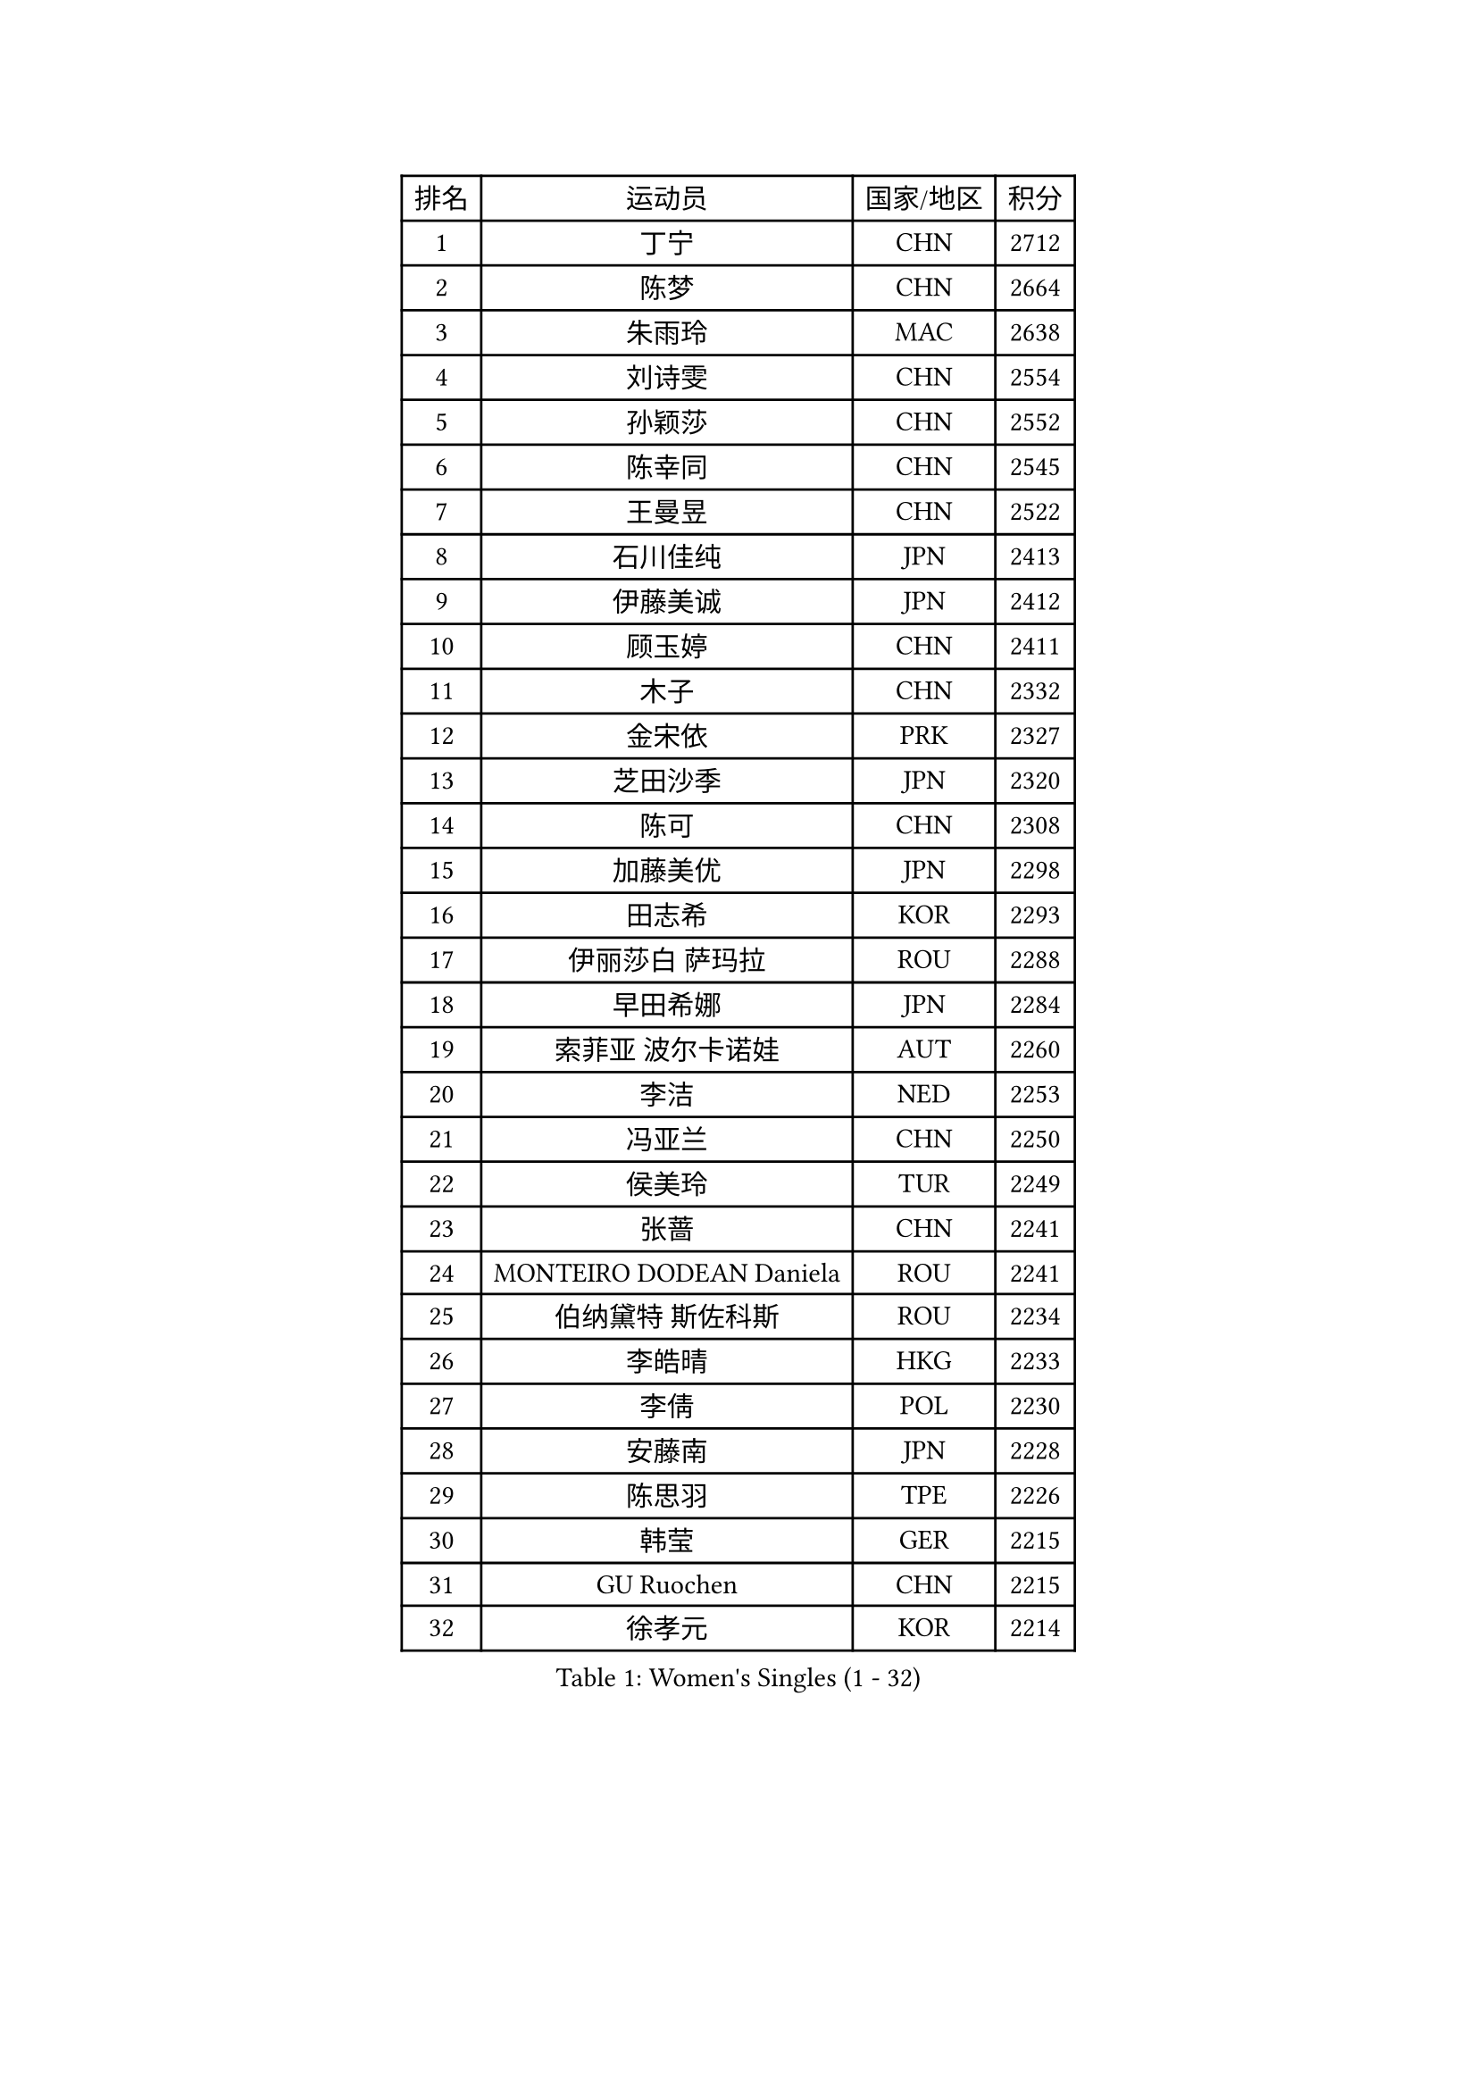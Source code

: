 
#set text(font: ("Courier New", "NSimSun"))
#figure(
  caption: "Women's Singles (1 - 32)",
    table(
      columns: 4,
      [排名], [运动员], [国家/地区], [积分],
      [1], [丁宁], [CHN], [2712],
      [2], [陈梦], [CHN], [2664],
      [3], [朱雨玲], [MAC], [2638],
      [4], [刘诗雯], [CHN], [2554],
      [5], [孙颖莎], [CHN], [2552],
      [6], [陈幸同], [CHN], [2545],
      [7], [王曼昱], [CHN], [2522],
      [8], [石川佳纯], [JPN], [2413],
      [9], [伊藤美诚], [JPN], [2412],
      [10], [顾玉婷], [CHN], [2411],
      [11], [木子], [CHN], [2332],
      [12], [金宋依], [PRK], [2327],
      [13], [芝田沙季], [JPN], [2320],
      [14], [陈可], [CHN], [2308],
      [15], [加藤美优], [JPN], [2298],
      [16], [田志希], [KOR], [2293],
      [17], [伊丽莎白 萨玛拉], [ROU], [2288],
      [18], [早田希娜], [JPN], [2284],
      [19], [索菲亚 波尔卡诺娃], [AUT], [2260],
      [20], [李洁], [NED], [2253],
      [21], [冯亚兰], [CHN], [2250],
      [22], [侯美玲], [TUR], [2249],
      [23], [张蔷], [CHN], [2241],
      [24], [MONTEIRO DODEAN Daniela], [ROU], [2241],
      [25], [伯纳黛特 斯佐科斯], [ROU], [2234],
      [26], [李皓晴], [HKG], [2233],
      [27], [李倩], [POL], [2230],
      [28], [安藤南], [JPN], [2228],
      [29], [陈思羽], [TPE], [2226],
      [30], [韩莹], [GER], [2215],
      [31], [GU Ruochen], [CHN], [2215],
      [32], [徐孝元], [KOR], [2214],
    )
  )#pagebreak()

#set text(font: ("Courier New", "NSimSun"))
#figure(
  caption: "Women's Singles (33 - 64)",
    table(
      columns: 4,
      [排名], [运动员], [国家/地区], [积分],
      [33], [乔治娜 波塔], [HUN], [2208],
      [34], [长崎美柚], [JPN], [2206],
      [35], [单晓娜], [GER], [2203],
      [36], [冯天薇], [SGP], [2201],
      [37], [阿德里安娜 迪亚兹], [PUR], [2201],
      [38], [孙铭阳], [CHN], [2199],
      [39], [DIACONU Adina], [ROU], [2198],
      [40], [钱天一], [CHN], [2198],
      [41], [傅玉], [POR], [2197],
      [42], [浜本由惟], [JPN], [2195],
      [43], [平野美宇], [JPN], [2195],
      [44], [郑怡静], [TPE], [2194],
      [45], [倪夏莲], [LUX], [2191],
      [46], [石洵瑶], [CHN], [2190],
      [47], [LANG Kristin], [GER], [2184],
      [48], [武杨], [CHN], [2183],
      [49], [桥本帆乃香], [JPN], [2179],
      [50], [刘佳], [AUT], [2171],
      [51], [MIKHAILOVA Polina], [RUS], [2169],
      [52], [杜凯琹], [HKG], [2162],
      [53], [崔孝珠], [KOR], [2161],
      [54], [佐藤瞳], [JPN], [2154],
      [55], [张瑞], [CHN], [2150],
      [56], [MAEDA Miyu], [JPN], [2150],
      [57], [NING Jing], [AZE], [2147],
      [58], [杨晓欣], [MON], [2146],
      [59], [张墨], [CAN], [2144],
      [60], [SOO Wai Yam Minnie], [HKG], [2142],
      [61], [文佳], [CHN], [2139],
      [62], [姜华珺], [HKG], [2137],
      [63], [木原美悠], [JPN], [2135],
      [64], [曾尖], [SGP], [2131],
    )
  )#pagebreak()

#set text(font: ("Courier New", "NSimSun"))
#figure(
  caption: "Women's Singles (65 - 96)",
    table(
      columns: 4,
      [排名], [运动员], [国家/地区], [积分],
      [65], [于梦雨], [SGP], [2127],
      [66], [MORIZONO Mizuki], [JPN], [2125],
      [67], [维多利亚 帕芙洛维奇], [BLR], [2121],
      [68], [HUANG Yingqi], [CHN], [2113],
      [69], [金景娥], [KOR], [2113],
      [70], [CHENG Hsien-Tzu], [TPE], [2112],
      [71], [SHIOMI Maki], [JPN], [2112],
      [72], [梁夏银], [KOR], [2112],
      [73], [李时温], [KOR], [2110],
      [74], [森樱], [JPN], [2109],
      [75], [PASKAUSKIENE Ruta], [LTU], [2109],
      [76], [KIM Youjin], [KOR], [2108],
      [77], [大藤沙月], [JPN], [2107],
      [78], [妮娜 米特兰姆], [GER], [2099],
      [79], [SOMA Yumeno], [JPN], [2099],
      [80], [笹尾明日香], [JPN], [2098],
      [81], [TAILAKOVA Mariia], [RUS], [2097],
      [82], [高桥 布鲁娜], [BRA], [2094],
      [83], [NOSKOVA Yana], [RUS], [2090],
      [84], [KOLISH Anastasia], [RUS], [2078],
      [85], [苏萨西尼 萨维塔布特], [THA], [2076],
      [86], [王艺迪], [CHN], [2074],
      [87], [LIU Xi], [CHN], [2074],
      [88], [玛利亚 肖], [ESP], [2070],
      [89], [SU Pei-Ling], [TPE], [2068],
      [90], [MORET Rachel], [SUI], [2066],
      [91], [刘炜珊], [CHN], [2066],
      [92], [KIM Jiho], [KOR], [2065],
      [93], [LUPULESKU Izabela], [SRB], [2063],
      [94], [KIMURA Mitsuho], [JPN], [2063],
      [95], [AVAMERI Airi], [EST], [2062],
      [96], [布里特 伊尔兰德], [NED], [2061],
    )
  )#pagebreak()

#set text(font: ("Courier New", "NSimSun"))
#figure(
  caption: "Women's Singles (97 - 128)",
    table(
      columns: 4,
      [排名], [运动员], [国家/地区], [积分],
      [97], [森田美咲], [JPN], [2059],
      [98], [TIAN Yuan], [CRO], [2058],
      [99], [ZHANG Sofia-Xuan], [ESP], [2058],
      [100], [KUKULKOVA Tatiana], [SVK], [2057],
      [101], [GALIC Alex], [SLO], [2055],
      [102], [MATSUZAWA Marina], [JPN], [2054],
      [103], [李芬], [SWE], [2053],
      [104], [LAURENTI Jamila], [ITA], [2052],
      [105], [SUN Jiayi], [CRO], [2050],
      [106], [ZHOU Yihan], [SGP], [2050],
      [107], [DRAGOMAN Andreea], [ROU], [2048],
      [108], [KHETKHUAN Tamolwan], [THA], [2045],
      [109], [ZAHARIA Elena], [ROU], [2045],
      [110], [HUANG Yi-Hua], [TPE], [2043],
      [111], [ABRAAMIAN Elizabet], [RUS], [2041],
      [112], [KULIKOVA Olga], [RUS], [2037],
      [113], [SHENG Dandan], [CHN], [2036],
      [114], [车晓曦], [CHN], [2036],
      [115], [SAWETTABUT Jinnipa], [THA], [2033],
      [116], [DOLGIKH Maria], [RUS], [2032],
      [117], [陈沂芊], [TPE], [2032],
      [118], [帖雅娜], [HKG], [2031],
      [119], [VACENOVSKA Iveta], [CZE], [2031],
      [120], [LEE Ka Yee], [HKG], [2031],
      [121], [SUNG Rachel], [USA], [2029],
      [122], [KATO Yuko], [JPN], [2029],
      [123], [HO Tin-Tin], [ENG], [2026],
      [124], [蒂娜 梅谢芙], [EGY], [2026],
      [125], [佩特丽莎 索尔佳], [GER], [2026],
      [126], [JI Eunchae], [KOR], [2026],
      [127], [李佳燚], [CHN], [2025],
      [128], [刘高阳], [CHN], [2023],
    )
  )